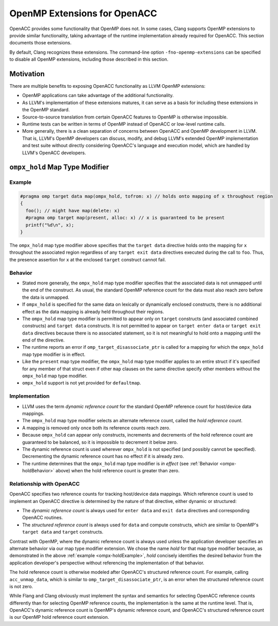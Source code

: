 OpenMP Extensions for OpenACC
=============================

OpenACC provides some functionality that OpenMP does not.  In some
cases, Clang supports OpenMP extensions to provide similar
functionality, taking advantage of the runtime implementation already
required for OpenACC.  This section documents those extensions.

By default, Clang recognizes these extensions.  The command-line
option ``-fno-openmp-extensions`` can be specified to disable all
OpenMP extensions, including those described in this section.

.. _ompx-motivation:

Motivation
----------

There are multiple benefits to exposing OpenACC functionality as LLVM
OpenMP extensions:

* OpenMP applications can take advantage of the additional
  functionality.
* As LLVM's implementation of these extensions matures, it can serve
  as a basis for including these extensions in the OpenMP standard.
* Source-to-source translation from certain OpenACC features to OpenMP
  is otherwise impossible.
* Runtime tests can be written in terms of OpenMP instead of OpenACC
  or low-level runtime calls.
* More generally, there is a clean separation of concerns between
  OpenACC and OpenMP development in LLVM.  That is, LLVM's OpenMP
  developers can discuss, modify, and debug LLVM's extended OpenMP
  implementation and test suite without directly considering OpenACC's
  language and execution model, which are handled by LLVM's OpenACC
  developers.

.. _ompx-hold:

``ompx_hold`` Map Type Modifier
-------------------------------

.. _ompx-holdExample:

Example
^^^^^^^

.. code-block:: c++

  #pragma omp target data map(ompx_hold, tofrom: x) // holds onto mapping of x throughout region
  {
    foo(); // might have map(delete: x)
    #pragma omp target map(present, alloc: x) // x is guaranteed to be present
    printf("%d\n", x);
  }

The ``ompx_hold`` map type modifier above specifies that the ``target
data`` directive holds onto the mapping for ``x`` throughout the
associated region regardless of any ``target exit data`` directives
executed during the call to ``foo``.  Thus, the presence assertion for
``x`` at the enclosed ``target`` construct cannot fail.

.. _ompx-holdBehavior:

Behavior
^^^^^^^^

* Stated more generally, the ``ompx_hold`` map type modifier specifies
  that the associated data is not unmapped until the end of the
  construct.  As usual, the standard OpenMP reference count for the
  data must also reach zero before the data is unmapped.
* If ``ompx_hold`` is specified for the same data on lexically or
  dynamically enclosed constructs, there is no additional effect as
  the data mapping is already held throughout their regions.
* The ``ompx_hold`` map type modifier is permitted to appear only on
  ``target`` constructs (and associated combined constructs) and
  ``target data`` constructs.  It is not permitted to appear on
  ``target enter data`` or ``target exit data`` directives because
  there is no associated statement, so it is not meaningful to hold
  onto a mapping until the end of the directive.
* The runtime reports an error if ``omp_target_disassociate_ptr`` is
  called for a mapping for which the ``ompx_hold`` map type modifier
  is in effect.
* Like the ``present`` map type modifier, the ``ompx_hold`` map type
  modifier applies to an entire struct if it's specified for any
  member of that struct even if other ``map`` clauses on the same
  directive specify other members without the ``ompx_hold`` map type
  modifier.
* ``ompx_hold`` support is not yet provided for ``defaultmap``.

Implementation
^^^^^^^^^^^^^^

* LLVM uses the term *dynamic reference count* for the standard OpenMP
  reference count for host/device data mappings.
* The ``ompx_hold`` map type modifier selects an alternate reference
  count, called the *hold reference count*.
* A mapping is removed only once both its reference counts reach zero.
* Because ``ompx_hold`` can appear only constructs, increments and
  decrements of the hold reference count are guaranteed to be
  balanced, so it is impossible to decrement it below zero.
* The dynamic reference count is used wherever ``ompx_hold`` is not
  specified (and possibly cannot be specified).  Decrementing the
  dynamic reference count has no effect if it is already zero.
* The runtime determines that the ``ompx_hold`` map type modifier is
  *in effect* (see :ref:`Behavior <ompx-holdBehavior>` above) when the
  hold reference count is greater than zero.

Relationship with OpenACC
^^^^^^^^^^^^^^^^^^^^^^^^^

OpenACC specifies two reference counts for tracking host/device data
mappings.  Which reference count is used to implement an OpenACC
directive is determined by the nature of that directive, either
dynamic or structured:

* The *dynamic reference count* is always used for ``enter data`` and
  ``exit data`` directives and corresponding OpenACC routines.
* The *structured reference count* is always used for ``data`` and
  compute constructs, which are similar to OpenMP's ``target data``
  and ``target`` constructs.

Contrast with OpenMP, where the dynamic reference count is always used
unless the application developer specifies an alternate behavior via
our map type modifier extension.  We chose the name *hold* for that
map type modifier because, as demonstrated in the above :ref:`example
<ompx-holdExample>`, *hold* concisely identifies the desired behavior
from the application developer's perspective without referencing the
implementation of that behavior.

The hold reference count is otherwise modeled after OpenACC's
structured reference count.  For example, calling ``acc_unmap_data``,
which is similar to ``omp_target_disassociate_ptr``, is an error when
the structured reference count is not zero.

While Flang and Clang obviously must implement the syntax and
semantics for selecting OpenACC reference counts differently than for
selecting OpenMP reference counts, the implementation is the same at
the runtime level.  That is, OpenACC's dynamic reference count is
OpenMP's dynamic reference count, and OpenACC's structured reference
count is our OpenMP hold reference count extension.
